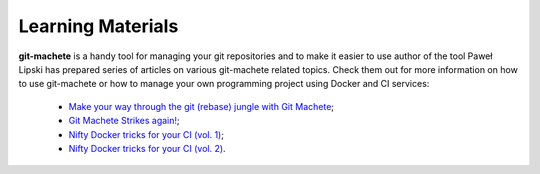 
.. _learning_materials:

Learning Materials
==================

**git-machete** is a handy tool for managing your git repositories and to make it easier to use author of the tool Paweł Lipski has prepared series of articles on various git-machete related topics. Check them out for more information on how to use git-machete or how to manage your own programming project using Docker and CI services:

    * `Make your way through the git (rebase) jungle with Git Machete <https://medium.com/virtuslab/make-your-way-through-the-git-rebase-jungle-with-git-machete-e2ed4dbacd02>`_;
    * `Git Machete Strikes again! <https://medium.com/virtuslab/git-machete-strikes-again-traverse-the-git-rebase-jungle-even-faster-with-v2-0-f43ebaf8abb0>`_;
    * `Nifty Docker tricks for your CI (vol. 1) <https://medium.com/virtuslab/nifty-docker-tricks-for-your-ci-vol-1-c4a36d2192ea>`_;
    * `Nifty Docker tricks for your CI (vol. 2) <https://medium.com/virtuslab/nifty-docker-tricks-for-your-ci-vol-2-c5191a67f1a4>`_.
